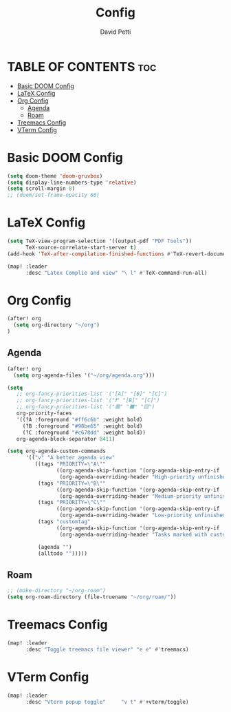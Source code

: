#+TITLE: Config
#+AUTHOR: David Petti

* TABLE OF CONTENTS :toc:
- [[#basic-doom-config][Basic DOOM Config]]
- [[#latex-config][LaTeX Config]]
- [[#org-config][Org Config]]
  - [[#agenda][Agenda]]
  - [[#roam][Roam]]
- [[#treemacs-config][Treemacs Config]]
- [[#vterm-config][VTerm Config]]

* Basic DOOM Config

#+begin_src emacs-lisp
(setq doom-theme 'doom-gruvbox)
(setq display-line-numbers-type 'relative)
(setq scroll-margin 8)
;; (doom/set-frame-opacity 60)
#+end_src

* LaTeX Config

#+begin_src emacs-lisp
(setq TeX-view-program-selection '((output-pdf "PDF Tools"))
      TeX-source-correlate-start-server t)
(add-hook 'TeX-after-compilation-finished-functions #'TeX-revert-document-buffer)

(map! :leader
      :desc "Latex Complie and view" "\ l" #'TeX-command-run-all)
#+end_src

* Org Config

#+begin_src emacs-lisp
(after! org
  (setq org-directory "~/org")
)
#+end_src

** Agenda

#+begin_src emacs-lisp
(after! org
  (setq org-agenda-files '("~/org/agenda.org")))

(setq
   ;; org-fancy-priorities-list '("[A]" "[B]" "[C]")
   ;; org-fancy-priorities-list '("❗" "[B]" "[C]")
   ;; org-fancy-priorities-list '("🟥" "🟧" "🟨")
   org-priority-faces
   '((?A :foreground "#ff6c6b" :weight bold)
     (?B :foreground "#98be65" :weight bold)
     (?C :foreground "#c678dd" :weight bold))
   org-agenda-block-separator 8411)

(setq org-agenda-custom-commands
      '(("v" "A better agenda view"
         ((tags "PRIORITY=\"A\""
                ((org-agenda-skip-function '(org-agenda-skip-entry-if 'todo 'done))
                 (org-agenda-overriding-header "High-priority unfinished tasks:")))
          (tags "PRIORITY=\"B\""
                ((org-agenda-skip-function '(org-agenda-skip-entry-if 'todo 'done))
                 (org-agenda-overriding-header "Medium-priority unfinished tasks:")))
          (tags "PRIORITY=\"C\""
                ((org-agenda-skip-function '(org-agenda-skip-entry-if 'todo 'done))
                 (org-agenda-overriding-header "Low-priority unfinished tasks:")))
          (tags "customtag"
                ((org-agenda-skip-function '(org-agenda-skip-entry-if 'todo 'done))
                 (org-agenda-overriding-header "Tasks marked with customtag:")))

          (agenda "")
          (alltodo "")))))
#+end_src

** Roam

#+begin_src emacs-lisp
;; (make-directory "~/org-roam")
(setq org-roam-directory (file-truename "~/org/roam/"))
#+end_src

* Treemacs Config

#+begin_src emacs-lisp
(map! :leader
      :desc "Toggle treemacs file viewer" "e e" #'treemacs)
#+end_src

* VTerm Config

#+begin_src emacs-lisp
(map! :leader
      :desc "Vterm popup toggle"     "v t" #'+vterm/toggle)
#+end_src
